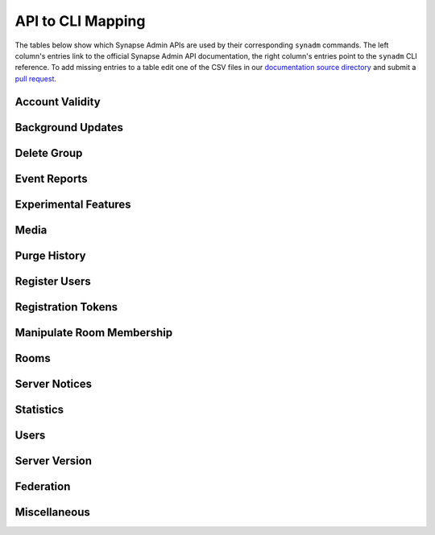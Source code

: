 API to CLI Mapping
==========================

The tables below show which Synapse Admin APIs are used by their corresponding ``synadm`` commands.
The left column's entries link to the official Synapse Admin API documentation, the right column's entries point to the ``synadm`` CLI reference.
To add missing entries to a table edit one of the CSV files in our `documentation source directory`_ and submit a `pull request`_.

Account Validity
----------------

.. csv-table::
   :file: features/account_validity.csv
   :header: "Synapse Admin API","synadm command(s)"
   :widths: 1 1

Background Updates
------------------

.. csv-table::
   :file: features/background_updates.csv
   :header: "Synapse Admin API","synadm command(s)"
   :widths: 1 1

Delete Group
------------

.. csv-table::
   :file: features/delete_group.csv
   :header: "Synapse Admin API","synadm command(s)"
   :widths: 1 1

Event Reports
-------------

.. csv-table::
   :file: features/event_reports.csv
   :header: "Synapse Admin API","synadm command(s)"
   :widths: 1 1

Experimental Features
---------------------

.. csv-table::
   :file: features/experimental_features.csv
   :header: "Synapse Admin API","synadm command(s)"
   :widths: 1 1

Media
-----

.. csv-table::
   :file: features/media.csv
   :header: "Synapse Admin API","synadm command(s)"
   :widths: 1 1
   :keepspace:

Purge History
-------------

.. csv-table::
   :file: features/purge_history.csv
   :header: "Synapse Admin API","synadm command(s)"
   :widths: 1 1

Register Users
--------------

.. csv-table::
   :file: features/register_users.csv
   :header: "Synapse Admin API","synadm command(s)"
   :widths: 1 1

Registration Tokens
-------------------

.. csv-table::
   :file: features/registration_tokens.csv
   :header: "Synapse Admin API","synadm command(s)"
   :widths: 1 1

Manipulate Room Membership
--------------------------

.. csv-table::
   :file: features/manipulate_room_membership.csv
   :header: "Synapse Admin API","synadm command(s)"
   :widths: 1 1

Rooms
-----

.. csv-table::
   :file: features/rooms.csv
   :header: "Synapse Admin API","synadm command(s)"
   :widths: 1 1

Server Notices
--------------

.. csv-table::
   :file: features/server_notices.csv
   :header: "Synapse Admin API","synadm command(s)"
   :widths: 1 1

Statistics
----------

.. csv-table::
   :file: features/statistics.csv
   :header: "Synapse Admin API","synadm command(s)"
   :widths: 1 1

Users
-----

.. csv-table::
   :file: features/users.csv
   :header: "Synapse Admin API","synadm command(s)"
   :widths: 1 1

Server Version
--------------

.. csv-table::
   :file: features/server_version.csv
   :header: "Synapse Admin API","synadm command(s)"
   :widths: 1 1

Federation
----------

.. csv-table::
   :file: features/federation.csv
   :header: "Synapse Admin API","synadm command(s)"
   :widths: 1 1

Miscellaneous
-------------

.. csv-table::
   :file: features/miscellaneous.csv
   :header: "Description","synadm command(s)"
   :widths: 1 1


.. _documentation source directory:
   https://github.com/JOJ0/synadm/tree/master/doc/source/features/
.. _feature request issue:
   https://github.com/JOJ0/synadm/issues/new
.. _pull request:
   https://github.com/JOJ0/synadm/blob/dev/CONTRIBUTING.md#submitting-your-work
.. |indent| unicode:: U+00A0 U+00A0 .. non-breaking two-space indentation

